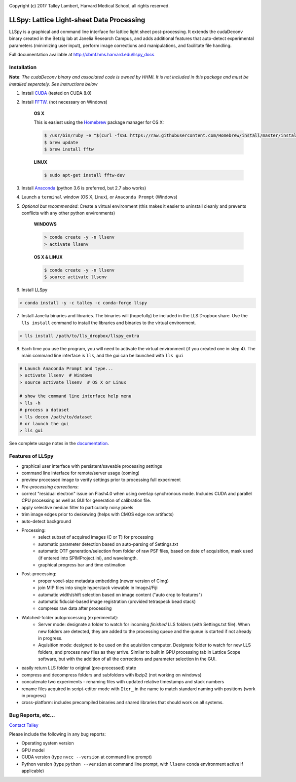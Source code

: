 |ImageLink|_

.. |ImageLink| image:: http://cbmf.hms.harvard.edu/wp-content/uploads/2015/07/logo-horizontal-small.png
.. _ImageLink: http://cbmf.hms.harvard.edu/lattice-light-sheet/


Copyright (c) 2017 Talley Lambert, Harvard Medical School, all rights reserved.


##########################################
LLSpy: Lattice Light-sheet Data Processing
##########################################

LLSpy is a graphical and command line interface for lattice light sheet post-processing. It extends the cudaDeconv binary created in the Betzig lab at Janelia Research Campus, and adds additional features that auto-detect experimental parameters (minimizing user input), perform image corrections and manipulations, and facilitate file handling.

Full documentation available at  http://cbmf.hms.harvard.edu/llspy_docs


.. image:: http://cbmf.hms.harvard.edu/wp-content/uploads/2017/09/gui.png
    :height: 825 px
    :width: 615 px
    :scale: 100%
    :alt: alternate text
    :align: right


Installation
============


**Note**: *The cudaDeconv binary and associated code is owned by HHMI.  It is not included in this package and must be installed seperately.  See instructions below*



1. Install `CUDA <https://developer.nvidia.com/cuda-downloads>`_ (tested on CUDA 8.0)
2. Install `FFTW <http://www.fftw.org/>`_. (not necessary on Windows)

    **OS X**

    This is easiest using the `Homebrew <https://brew.sh/>`_ package manager for OS X:

    .. code::

        $ /usr/bin/ruby -e "$(curl -fsSL https://raw.githubusercontent.com/Homebrew/install/master/install)"
        $ brew update
        $ brew install fftw

    **LINUX**

    .. code::

        $ sudo apt-get install fftw-dev


3. Install `Anaconda <https://www.anaconda.com/download/>`_ (python 3.6 is preferred, but 2.7 also works)
4. Launch a ``terminal`` window (OS X, Linux), or ``Anaconda Prompt`` (Windows)
5. *Optional but recommended*: Create a virtual environment (this makes it easier to uninstall cleanly and prevents conflicts with any other python environments)

    **WINDOWS**

    .. code::

        > conda create -y -n llsenv
        > activate llsenv

    **OS X & LINUX**


    .. code::

        $ conda create -y -n llsenv
        $ source activate llsenv

6. Install LLSpy

.. code::

    > conda install -y -c talley -c conda-forge llspy


7. Install Janelia binaries and libraries.  The binaries will (hopefully) be included in the LLS Dropbox share.  Use the ``lls install`` command to install the libraries and binaries to the virtual environment.

.. code::

    > lls install /path/to/lls_dropbox/llspy_extra

8. Each time you use the program, you will need to activate the virtual environment (if you created one in step 4).  The main command line interface is ``lls``, and the gui can be launched with ``lls gui``

.. code:: bash

    # Launch Anaconda Prompt and type...
    > activate llsenv  # Windows
    > source activate llsenv  # OS X or Linux

    # show the command line interface help menu
    > lls -h
    # process a dataset
    > lls decon /path/to/dataset
    # or launch the gui
    > lls gui


See complete usage notes in the `documentation <http://cbmf.hms.harvard.edu/llspy_docs/>`_.



Features of LLSpy
=================

* graphical user interface with persistent/saveable processing settings
* command line interface for remote/server usage (coming)
* preview processed image to verify settings prior to processing full experiment
* *Pre-processing corrections*:
* correct "residual electron" issue on Flash4.0 when using overlap synchronous mode.  Includes CUDA and parallel CPU processing as well as GUI for generation of calibration file.
* apply selective median filter to particularly noisy pixels
* trim image edges prior to deskewing (helps with CMOS edge row artifacts)
* auto-detect background
* Processing:
    * select subset of acquired images (C or T) for processing
    * automatic parameter detection based on auto-parsing of Settings.txt
    * automatic OTF generation/selection from folder of raw PSF files, based on date of acquisition, mask used (if entered into SPIMProject.ini), and wavelength.
    * graphical progress bar and time estimation
* Post-processing:
    * proper voxel-size metadata embedding (newer version of Cimg)
    * join MIP files into single hyperstack viewable in ImageJ/Fiji
    * automatic width/shift selection based on image content ("auto crop to features")
    * automatic fiducial-based image registration (provided tetraspeck bead stack)
    * compress raw data after processing
* Watched-folder autoprocessing (experimental):
    * Server mode: designate a folder to watch for incoming *finished* LLS folders (with Settings.txt file).  When new folders are detected, they are added to the processing queue and the queue is started if not already in progress.
    * Aquisition mode: designed to be used on the aquisition computer.  Designate folder to watch for new LLS folders, and process new files as they arrive.  Similar to built in GPU processing tab in Lattice Scope software, but with the addition of all the corrections and parameter selection in the GUI.
* easily return LLS folder to original (pre-processed) state
* compress and decompress folders and subfolders with lbzip2 (not working on windows)
* concatenate two experiments - renaming files with updated relative timestamps and stack numbers
* rename files acquired in script-editor mode with ``Iter_`` in the name to match standard naming with positions (work in progress)
* cross-platform: includes precompiled binaries and shared libraries that should work on all systems.




Bug Reports, etc...
===================

`Contact Talley <mailto:talley.lambert@gmail.com>`_

Please include the following in any bug reports:

- Operating system version
- GPU model
- CUDA version (type ``nvcc --version`` at command line prompt)
- Python version (type ``python --version`` at command line prompt, with ``llsenv`` conda environment active if applicable)
